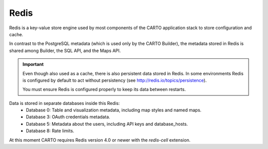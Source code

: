 Redis
-----

Redis is a key-value store engine used by most components of the CARTO application stack to store configuration and cache.

In contrast to the PostgreSQL metadata (which is used only by the CARTO Builder), the metadata stored in Redis is shared among Builder, the SQL API, and the Maps API.

.. important::
  Even though also used as a cache, there is also persistent data stored in Redis.
  In some environments Redis is configured by default to act without persistency
  (see http://redis.io/topics/persistence).

  You must ensure Redis is configured properly to keep its data between restarts.

Data is stored in separate databases inside this Redis:
 - Database 0: Table and visualization metadata, including map styles and named maps.
 - Database 3: OAuth credentials metadata.
 - Database 5: Metadata about the users, including API keys and database_hosts.
 - Database 8: Rate limits.


At this moment CARTO requires Redis version 4.0 or newer with the `redis-cell` extension.
